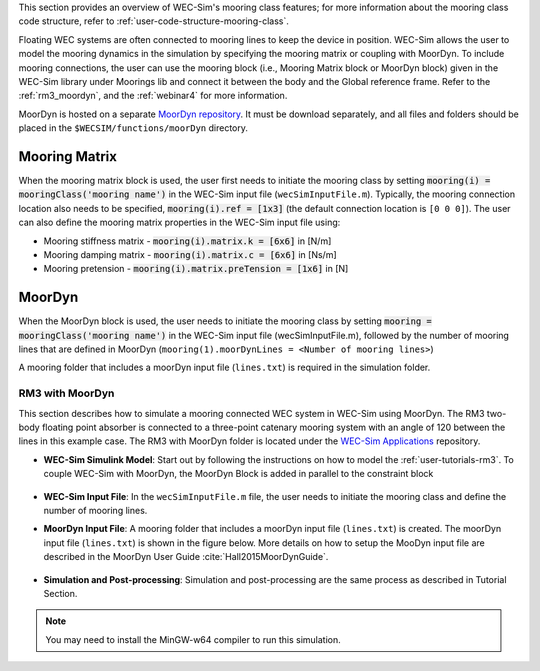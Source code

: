 
This section provides an overview of WEC-Sim's mooring class features; for more 
information about the mooring class code structure, refer to 
:ref:`user-code-structure-mooring-class`. 

Floating WEC systems are often connected to mooring lines to keep the device in 
position. WEC-Sim allows the user to model the mooring dynamics in the 
simulation by specifying the mooring matrix or coupling with MoorDyn. To 
include mooring connections, the user can use the mooring block (i.e., Mooring 
Matrix block or MoorDyn block) given in the WEC-Sim library under Moorings lib 
and connect it between the body and the Global reference frame. Refer to the 
:ref:`rm3_moordyn`, and the :ref:`webinar4` for more information. 

MoorDyn is hosted on a separate `MoorDyn repository <https://github.com/WEC-Sim/moorDyn>`_. 
It must be download separately, and all files and folders should be placed in 
the ``$WECSIM/functions/moorDyn`` directory. 

Mooring Matrix
^^^^^^^^^^^^^^

When the mooring matrix block is used, the user first needs to initiate the 
mooring class by setting :code:`mooring(i) = mooringClass('mooring name')` in 
the WEC-Sim input file (``wecSimInputFile.m``). Typically, the mooring 
connection location also needs to be specified, :code:`mooring(i).ref = [1x3]` 
(the default connection location is ``[0 0 0]``). The user can also define the 
mooring matrix properties in the WEC-Sim input file using: 

* Mooring stiffness matrix - :code:`mooring(i).matrix.k = [6x6]` in [N/m]

* Mooring damping matrix - :code:`mooring(i).matrix.c = [6x6]` in [Ns/m]

* Mooring pretension - :code:`mooring(i).matrix.preTension = [1x6]` in [N]

.. Note: 

    "i" indicates the mooring number. More than one mooring can be specified in 
    the WEC-Sim model when the mooring matrix block is used. 

MoorDyn
^^^^^^^

When the MoorDyn block is used, the user needs to initiate the mooring class by 
setting :code:`mooring = mooringClass('mooring name')` in the WEC-Sim input 
file (wecSimInputFile.m), followed by the number of mooring lines that are 
defined in MoorDyn (``mooring(1).moorDynLines = <Number of mooring lines>``) 

A mooring folder that includes a moorDyn input file (``lines.txt``) is required 
in the simulation folder. 

.. Note: 
    WEC-Sim/MoorDyn coupling only allows one mooring configuration in the 
    simulation.

.. _rm3_moordyn:

RM3 with MoorDyn
""""""""""""""""

This section describes how to simulate a mooring connected WEC system in 
WEC-Sim using MoorDyn. The RM3 two-body floating point absorber is connected to 
a three-point catenary mooring system with an angle of 120 between the lines in 
this example case. The RM3 with MoorDyn folder is located under the `WEC-Sim 
Applications <https://github.com/WEC-Sim/WEC-Sim_Applications>`_ repository. 

* **WEC-Sim Simulink Model**: Start out by following the instructions on how to 
  model the :ref:`user-tutorials-rm3`. To couple WEC-Sim with MoorDyn, the 
  MoorDyn Block is added in parallel to the constraint block

.. _WECSimmoorDyn:

.. figure:: /_static/images/WECSimMoorDyn.png
    :width: 320pt
    :align: center

* **WEC-Sim Input File**: In the ``wecSimInputFile.m`` file, the user needs to 
  initiate the mooring class and define the number of mooring lines.

.. _WECSimInputMoorDyn:

.. rli:: https://raw.githubusercontent.com/WEC-Sim/WEC-Sim_Applications/master/Mooring/MoorDyn/wecSimInputFile.m
   :language: matlab

* **MoorDyn Input File**: A mooring folder that includes a moorDyn input file 
  (``lines.txt``) is created. The moorDyn input file (``lines.txt``) is shown 
  in the figure below. More details on how to setup the MooDyn input file are 
  described in the MoorDyn User Guide :cite:`Hall2015MoorDynGuide`.

.. _moorDynInput:

.. figure:: /_static/images/moorDynInput.png
    :width: 400pt
    :align: center

* **Simulation and Post-processing**: Simulation and post-processing are the 
  same process as described in Tutorial Section.

.. Note::
    You may need to install the MinGW-w64 compiler to run this simulation.
